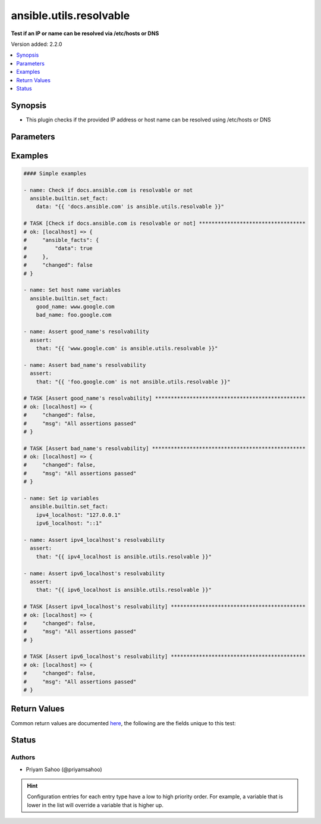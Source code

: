 .. _ansible.utils.resolvable_test:


************************
ansible.utils.resolvable
************************

**Test if an IP or name can be resolved via /etc/hosts or DNS**


Version added: 2.2.0

.. contents::
   :local:
   :depth: 1


Synopsis
--------
- This plugin checks if the provided IP address or host name can be resolved using /etc/hosts or DNS




Parameters
----------

.. raw:: html

    <table  border=0 cellpadding=0 class="documentation-table">
        <tr>
            <th colspan="1">Parameter</th>
            <th>Choices/<font color="blue">Defaults</font></th>
                <th>Configuration</th>
            <th width="100%">Comments</th>
        </tr>
            <tr>
                <td colspan="1">
                    <div class="ansibleOptionAnchor" id="parameter-"></div>
                    <b>host</b>
                    <a class="ansibleOptionLink" href="#parameter-" title="Permalink to this option"></a>
                    <div style="font-size: small">
                        <span style="color: purple">string</span>
                         / <span style="color: red">required</span>
                    </div>
                </td>
                <td>
                </td>
                    <td>
                    </td>
                <td>
                        <div>A string that represents the IP address or the host name</div>
                        <div>For example: <code>&quot;docs.ansible.com&quot;</code>, <code>127.0.0.1</code>, or <code>::1</code></div>
                </td>
            </tr>
    </table>
    <br/>




Examples
--------

.. code-block:: yaml

    #### Simple examples

    - name: Check if docs.ansible.com is resolvable or not
      ansible.builtin.set_fact:
        data: "{{ 'docs.ansible.com' is ansible.utils.resolvable }}"

    # TASK [Check if docs.ansible.com is resolvable or not] **********************************
    # ok: [localhost] => {
    #     "ansible_facts": {
    #         "data": true
    #     },
    #     "changed": false
    # }

    - name: Set host name variables
      ansible.builtin.set_fact:
        good_name: www.google.com
        bad_name: foo.google.com

    - name: Assert good_name's resolvability
      assert:
        that: "{{ 'www.google.com' is ansible.utils.resolvable }}"

    - name: Assert bad_name's resolvability
      assert:
        that: "{{ 'foo.google.com' is not ansible.utils.resolvable }}"

    # TASK [Assert good_name's resolvability] ************************************************
    # ok: [localhost] => {
    #     "changed": false,
    #     "msg": "All assertions passed"
    # }

    # TASK [Assert bad_name's resolvability] *************************************************
    # ok: [localhost] => {
    #     "changed": false,
    #     "msg": "All assertions passed"
    # }

    - name: Set ip variables
      ansible.builtin.set_fact:
        ipv4_localhost: "127.0.0.1"
        ipv6_localhost: "::1"

    - name: Assert ipv4_localhost's resolvability
      assert:
        that: "{{ ipv4_localhost is ansible.utils.resolvable }}"

    - name: Assert ipv6_localhost's resolvability
      assert:
        that: "{{ ipv6_localhost is ansible.utils.resolvable }}"

    # TASK [Assert ipv4_localhost's resolvability] *******************************************
    # ok: [localhost] => {
    #     "changed": false,
    #     "msg": "All assertions passed"
    # }

    # TASK [Assert ipv6_localhost's resolvability] *******************************************
    # ok: [localhost] => {
    #     "changed": false,
    #     "msg": "All assertions passed"
    # }



Return Values
-------------
Common return values are documented `here <https://docs.ansible.com/ansible/latest/reference_appendices/common_return_values.html#common-return-values>`_, the following are the fields unique to this test:

.. raw:: html

    <table border=0 cellpadding=0 class="documentation-table">
        <tr>
            <th colspan="1">Key</th>
            <th>Returned</th>
            <th width="100%">Description</th>
        </tr>
            <tr>
                <td colspan="1">
                    <div class="ansibleOptionAnchor" id="return-"></div>
                    <b>data</b>
                    <a class="ansibleOptionLink" href="#return-" title="Permalink to this return value"></a>
                    <div style="font-size: small">
                      <span style="color: purple">-</span>
                    </div>
                </td>
                <td></td>
                <td>
                            <div>If jinja test satisfies plugin expression <code>true</code></div>
                            <div>If jinja test does not satisfy plugin expression <code>false</code></div>
                    <br/>
                </td>
            </tr>
    </table>
    <br/><br/>


Status
------


Authors
~~~~~~~

- Priyam Sahoo (@priyamsahoo)


.. hint::
    Configuration entries for each entry type have a low to high priority order. For example, a variable that is lower in the list will override a variable that is higher up.
